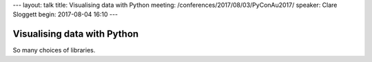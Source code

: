 ---
layout: talk
title: Visualising data with Python
meeting: /conferences/2017/08/03/PyConAu2017/
speaker: Clare Sloggett
begin: 2017-08-04 16:10
---

Visualising data with Python
============================
So many choices of libraries.

